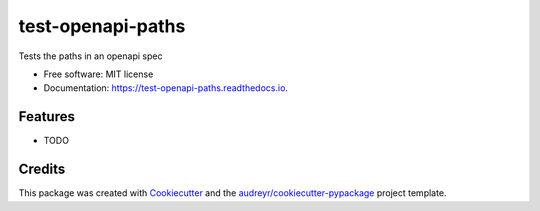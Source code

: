 ==================
test-openapi-paths
==================


.. image:: https://img.shields.io/pypi/v/test_openapi_paths.svg
        :target: https://pypi.python.org/pypi/test_openapi_paths

.. image:: https://img.shields.io/travis/lmakuser/test_openapi_paths.svg
        :target: https://travis-ci.com/lmakuser/test_openapi_paths

.. image:: https://readthedocs.org/projects/test-openapi-paths/badge/?version=latest
        :target: https://test-openapi-paths.readthedocs.io/en/latest/?version=latest
        :alt: Documentation Status




Tests the paths in an openapi spec


* Free software: MIT license
* Documentation: https://test-openapi-paths.readthedocs.io.


Features
--------

* TODO

Credits
-------

This package was created with Cookiecutter_ and the `audreyr/cookiecutter-pypackage`_ project template.

.. _Cookiecutter: https://github.com/audreyr/cookiecutter
.. _`audreyr/cookiecutter-pypackage`: https://github.com/audreyr/cookiecutter-pypackage
